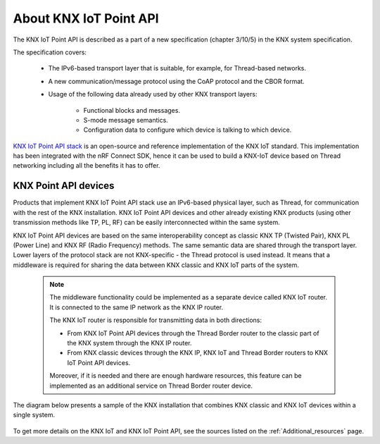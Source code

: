 .. _about_knxiot:

About KNX IoT Point API
#######################

The KNX IoT Point API is described as a part of a new specification (chapter 3/10/5) in the KNX system specification.

The specification covers:

  * The IPv6-based transport layer that is suitable, for example, for Thread-based networks.
  * A new communication/message protocol using the CoAP protocol and the CBOR format.
  * Usage of the following data already used by other KNX transport layers:
     
     * Functional blocks and messages.
     * S-mode message semantics.
     * Configuration data to configure which device is talking to which device.

`KNX IoT Point API stack`_ is an open-source and reference implementation of the KNX IoT standard.
This implementation has been integrated with the nRF Connect SDK, hence it can be used to build a KNX-IoT device based on Thread networking including all the benefits it has to offer.

KNX Point API devices
*********************
Products that implement KNX IoT Point API stack use an IPv6-based physical layer, such as Thread, for communication with the rest of the KNX installation.
KNX IoT Point API devices and other already existing KNX products (using other transmission methods like TP, PL, RF) can be easily interconnected within the same system.

KNX IoT Point API devices are based on the same interoperability concept as classic KNX TP (Twisted Pair), KNX PL (Power Line) and KNX RF (Radio Frequency) methods.
The same semantic data are shared through the transport layer.
Lower layers of the protocol stack are not KNX-specific - the Thread protocol is used instead.
It means that a middleware is required for sharing the data between KNX classic and KNX IoT parts of the system.

 .. note::
    The middleware functionality could be implemented as a separate device called KNX IoT router.
    It is connected to the same IP network as the KNX IP router.

    The KNX IoT router is responsible for transmitting data in both directions:
    
    * From KNX IoT Point API devices through the Thread Border router to the classic part of the KNX system through the KNX IP router.
    * From KNX classic devices through the KNX IP, KNX IoT and Thread Border routers to KNX IoT Point API devices.
 
    Moreover, if it is needed and there are enough hardware resources, this feature can be implemented as an additional service on Thread Border router device.

The diagram below presents a sample of the KNX installation that combines KNX classic and KNX IoT devices within a single system.

 .. figure:: /images/knx_iot_sys_sample.svg
    :alt: Sample KNX installation consisting of KNX classic and IoT devices.

To get more details on the KNX IoT and KNX IoT Point API, see the sources listed on the :ref:`Additional_resources` page.

.. _KNX IoT Point API stack: https://www.knx.org/knx-en/for-manufacturers/get-started/knx-iot-stack/